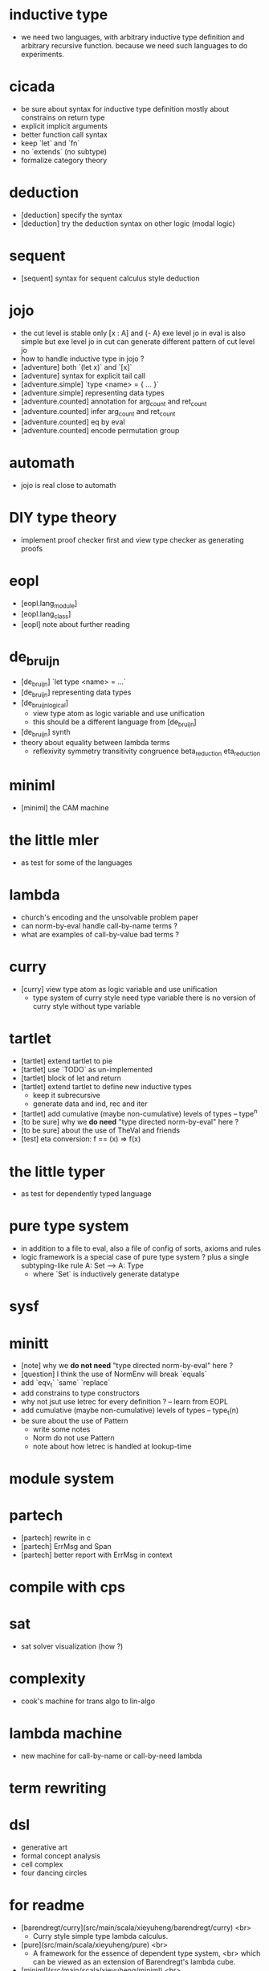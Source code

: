 * inductive type
- we need two languages,
  with arbitrary inductive type definition
  and arbitrary recursive function.
  because we need such languages to do experiments.
* cicada
- be sure about syntax for inductive type definition
  mostly about constrains on return type
- explicit implicit arguments
- better function call syntax
- keep `let` and `fn`
- no `extends` (no subtype)
- formalize category theory
* deduction
- [deduction] specify the syntax
- [deduction] try the deduction syntax on other logic (modal logic)
* sequent
- [sequent] syntax for sequent calculus style deduction
* jojo
- the cut level is stable
  only [x : A] and (- A)
  exe level jo in eval is also simple
  but exe level jo in cut can generate different pattern of cut level jo
- how to handle inductive type in jojo ?
- [adventure] both `(let x)` and `[x]`
- [adventure] syntax for explicit tail call
- [adventure.simple] `type <name> = { ... }`
- [adventure.simple] representing data types
- [adventure.counted] annotation for arg_count and ret_count
- [adventure.counted] infer arg_count and ret_count
- [adventure.counted] eq by eval
- [adventure.counted] encode permutation group
* automath
- jojo is real close to automath
* DIY type theory
- implement proof checker first
  and view type checker as generating proofs
* eopl
- [eopl.lang_module]
- [eopl.lang_class]
- [eopl] note about further reading
* de_bruijn
- [de_bruijn] `let type <name> = ...`
- [de_bruijn] representing data types
- [de_bruijn_logical]
  - view type atom as logic variable and use unification
  - this should be a different language from [de_bruijn]
- [de_bruijn] synth
- theory about equality between lambda terms
  - reflexivity
    symmetry
    transitivity
    congruence
    beta_reduction
    eta_reduction
* miniml
- [miniml] the CAM machine
* the little mler
- as test for some of the languages
* lambda
- church's encoding and the unsolvable problem paper
- can norm-by-eval handle call-by-name terms ?
- what are examples of call-by-value bad terms ?
* curry
- [curry] view type atom as logic variable and use unification
  - type system of curry style need type variable
    there is no version of curry style without type variable
* tartlet
- [tartlet] extend tartlet to pie
- [tartlet] use `TODO` as un-implemented
- [tartlet] block of let and return
- [tartlet] extend tartlet to define new inductive types
  - keep it subrecursive
  - generate data and ind, rec and iter
- [tartlet] add cumulative (maybe non-cumulative) levels of types -- type^n
- [to be sure] why we *do need* "type directed norm-by-eval" here ?
- [to be sure] about the use of TheVal and friends
- [test] eta conversion: f == (x) => f(x)
* the little typer
- as test for dependently typed language
* pure type system
- in addition to a file to eval, also a file of config of sorts, axioms and rules
- logic framework is a special case of pure type system ?
  plus a single subtyping-like rule
  A: Set --> A: Type
  - where `Set` is inductively generate datatype
* sysf
* minitt
- [note] why we *do not need* "type directed norm-by-eval" here ?
- [question] I think the use of NormEnv will break `equals`
- add `eqv_t` `same` `replace`
- add constrains to type constructors
- why not jsut use letrec for every definition ? -- learn from EOPL
- add cumulative (maybe non-cumulative) levels of types -- type_t(n)
- be sure about the use of Pattern
  - write some notes
  - Norm do not use Pattern
  - note about how letrec is handled at lookup-time
* module system
* partech
- [partech] rewrite in c
- [partech] ErrMsg and Span
- [partech] better report with ErrMsg in context
* compile with cps
* sat
- sat solver visualization (how ?)
* complexity
- cook's machine for trans algo to lin-algo
* lambda machine
- new machine for call-by-name or call-by-need lambda
* term rewriting
* dsl
- generative art
- formal concept analysis
- cell complex
- four dancing circles
* for readme
- [barendregt/curry](src/main/scala/xieyuheng/barendregt/curry) <br>
  - Curry style simple type lambda calculus.
- [pure](src/main/scala/xieyuheng/pure) <br>
  - A framework for the essence of dependent type system, <br>
    which can be viewed as an extension of Barendregt's lambda cube.
- [miniml](src/main/scala/xieyuheng/miniml) <br>
  - "A simple applicative language: Mini-ML", <br>
    by Dominique Clement, Joelle Despeyroux, Thierry Despeyroux, Gilles Kahn.
- [adventure/jojo_counted](src/main/scala/xieyuheng/adventure/jojo_counted) <br>
  - The language `jojo_untyped` plus annotation for number of arguments and number of return values.
  - An equivalent predicate for jojo, inspired by `nbe`.
- [adventure/jojo_dependent](src/main/scala/xieyuheng/adventure/jojo_dependent) <br>
  - Two levels of computations -- `exe` and `cut`, where `cut` is as powerful as `exe`.
* formal concept analysis
* method of analytic tableaux
* formal specification
